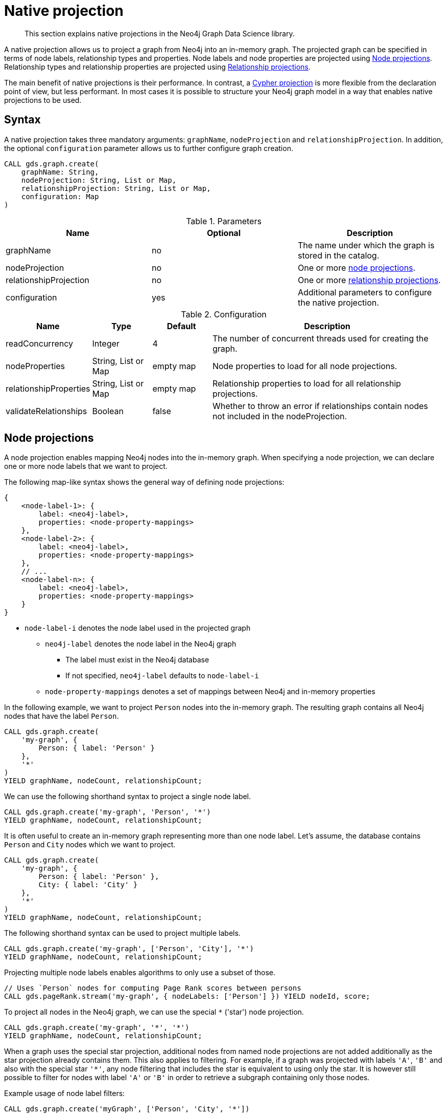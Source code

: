 [[native-projection]]
// tag::header[]
= Native projection
// end::header[]

[abstract]
--
This section explains native projections in the Neo4j Graph Data Science library.
--

A native projection allows us to project a graph from Neo4j into an in-memory graph.
The projected graph can be specified in terms of node labels, relationship types and properties.
Node labels and node properties are projected using <<native-projection-syntax-node-projections, Node projections>>.
Relationship types and relationship properties are projected using <<native-projection-syntax-relationship-projections, Relationship projections>>.

The main benefit of native projections is their performance.
In contrast, a <<cypher-projection, Cypher projection>> is more flexible from the declaration point of view, but less performant.
In most cases it is possible to structure your Neo4j graph model in a way that enables native projections to be used.


[[native-projection-syntax]]
== Syntax

A native projection takes three mandatory arguments: `graphName`, `nodeProjection` and `relationshipProjection`.
In addition, the optional `configuration` parameter allows us to further configure graph creation.

[source, cypher, role=noplay]
----
CALL gds.graph.create(
    graphName: String,
    nodeProjection: String, List or Map,
    relationshipProjection: String, List or Map,
    configuration: Map
)
----

.Parameters
[opts="header",cols="1,1,1"]
|===
| Name                   | Optional | Description
| graphName              | no       | The name under which the graph is stored in the catalog.
| nodeProjection         | no       | One or more <<native-projection-syntax-node-projections, node projections>>.
| relationshipProjection | no       | One or more <<native-projection-syntax-relationship-projections, relationship projections>>.
| configuration          | yes      | Additional parameters to configure the native projection.
|===

.Configuration
[opts="header",cols="1,1,1,4"]
|===
| Name                   | Type                  | Default        | Description
| readConcurrency        | Integer               | 4              | The number of concurrent threads used for creating the graph.
| nodeProperties         | String, List or Map   | empty map      | Node properties to load for all node projections.
| relationshipProperties | String, List or Map   | empty map      | Relationship properties to load for all relationship projections.
| validateRelationships  | Boolean               | false          | Whether to throw an error if relationships contain nodes not included in the nodeProjection.
|===


[[native-projection-syntax-node-projections]]
== Node projections

A node projection enables mapping Neo4j nodes into the in-memory graph.
When specifying a node projection, we can declare one or more node labels that we want to project.

The following map-like syntax shows the general way of defining node projections:

[source]
----
{
    <node-label-1>: {
        label: <neo4j-label>,
        properties: <node-property-mappings>
    },
    <node-label-2>: {
        label: <neo4j-label>,
        properties: <node-property-mappings>
    },
    // ...
    <node-label-n>: {
        label: <neo4j-label>,
        properties: <node-property-mappings>
    }
}
----

* `node-label-i` denotes the node label used in the projected graph
** `neo4j-label` denotes the node label in the Neo4j graph
*** The label must exist in the Neo4j database
*** If not specified, `neo4j-label` defaults to `node-label-i`
** `node-property-mappings` denotes a set of mappings between Neo4j and in-memory properties

In the following example, we want to project `Person` nodes into the in-memory graph.
The resulting graph contains all Neo4j nodes that have the label `Person`.

[source, cypher, role=noplay]
----
CALL gds.graph.create(
    'my-graph', {
        Person: { label: 'Person' }
    },
    '*'
)
YIELD graphName, nodeCount, relationshipCount;
----

We can use the following shorthand syntax to project a single node label.

[source, cypher, role=noplay]
----
CALL gds.graph.create('my-graph', 'Person', '*')
YIELD graphName, nodeCount, relationshipCount;
----

It is often useful to create an in-memory graph representing more than one node label.
Let's assume, the database contains `Person` and `City` nodes which we want to project.

[source, cypher, role=noplay]
----
CALL gds.graph.create(
    'my-graph', {
        Person: { label: 'Person' },
        City: { label: 'City' }
    },
    '*'
)
YIELD graphName, nodeCount, relationshipCount;
----

The following shorthand syntax can be used to project multiple labels.

[source, cypher, role=noplay]
----
CALL gds.graph.create('my-graph', ['Person', 'City'], '*')
YIELD graphName, nodeCount, relationshipCount;
----

Projecting multiple node labels enables algorithms to only use a subset of those.

[source, cypher, role=noplay]
----
// Uses `Person` nodes for computing Page Rank scores between persons
CALL gds.pageRank.stream('my-graph', { nodeLabels: ['Person'] }) YIELD nodeId, score;
----

To project all nodes in the Neo4j graph, we can use the special `*` ('star') node projection.

[source, cypher, role=noplay]
----
CALL gds.graph.create('my-graph', '*', '*')
YIELD graphName, nodeCount, relationshipCount;
----

When a graph uses the special star projection, additional nodes from named node projections are not added additionally as the star projection already contains them.
This also applies to filtering.
For example, if a graph was projected with labels `'A'`, `'B'` and also with the special star `'*'`, any node filtering that includes the star is equivalent to using only the star.
It is however still possible to filter for nodes with label `'A'` or `'B'` in order to retrieve a subgraph containing only those nodes.

.Example usage of node label filters:
[source, cypher, role=noplay]
----
CALL gds.graph.create('myGraph', ['Person', 'City', '*'])

 // using all nodes projected in 'myGraph' (the star projection)
CALL gds.pageRank.stats('myGraph', {nodeLabels: ['*']})
CALL gds.pageRank.stats('myGraph', {nodeLabels: ['Person', 'City', '*']}) // equivalent
CALL gds.pageRank.stats('myGraph') // equivalent

// will use only nodes projected as 'Person' in 'myGraph'
CALL gds.pageRank.stats('myGraph', {nodeLabels: ['Person']})

// will use nodes projected as 'Person' or 'City' in 'myGraph'
CALL gds.pageRank.stats('myGraph', {nodeLabels: ['Person', 'City']})
----

=== Node properties

It is often useful to load an in-memory graph with more than one node property.
A typical scenario is running different seedable algorithms on the same graph, but with different node properties as seed.
We can load multiple node properties for each node projection using node property mappings.
A node property mapping maps a user-defined property key to a property key in the Neo4j database.
Any algorithm that supports node properties can refer to these user-defined property keys.

[source]
----
{
    <node-label>: {
        label: <neo4j-label>,
        properties: {
            <property-key-1>: {
                property: <neo-property-key>,
                defaultValue: <numeric-value>
            },
            <property-key-2>: {
                property: <neo-property-key>,
                defaultValue: <numeric-value>
            },
            // ...
            <property-key-n>: {
                property: <neo-property-key>,
                defaultValue: <numeric-value>
            }
        }
    }
}
----

* `property-key-i` denotes the property key in the projected graph
** `neo-property-key` denotes the property key in the Neo4j graph
*** The property key must exist in the Neo4j database
*** If not specified, `neo-property-key` defaults to `property-key-i`
** `numeric-value` is used if the property does not exist for a node
*** If not specified, `numeric-value` defaults to `NaN`


For the following example, let's assume that each `City` node stores two properties: the `population` of the city and an optional `stateId` that identifies the state in which the city is located.
We want to project both properties and project `stateId` to the custom property key `community`.

.Create a graph with multiple node properties:
[source, cypher, role=noplay]
----
CALL gds.graph.create(
    'my-graph', {
        City: {
            properties: {
                stateId: {
                    property: 'stateId'
                },
                population: {
                    property: 'population'
                }
            }
        }
    },
    '*'
)
YIELD graphName, nodeCount, relationshipCount;
----

If we do not need to rename the node property keys or give a default value, we can use the following shorthand syntax.

[source, cypher, role=noplay]
----
CALL gds.graph.create('my-graph', 'City', '*', {
        nodeProperties: ['population', 'stateId']
    }
)
YIELD graphName, nodeCount, relationshipCount;
----

It is also possible to rename the property key during projection.
In the example, we project the property key `stateId` to a custom property key `community`.
When we use the projected graph in an algorithm, we refer to the custom property key instead.

.Project node properties for all projected node labels:
[source, cypher, role=noplay]
----
CALL gds.graph.create('my-graph', 'City', '*', {
        nodeProperties: ['population', { community: 'stateId' }]
    }
)
YIELD graphName, nodeCount, relationshipCount;
----

The projected properties can be referred to by any algorithm that uses properties as input, for example, <<algorithms-label-propagation, Label Propagation>>.

[source, cypher, role=noplay]
----
CALL gds.labelPropagation.stream(
    'my-graph', {
        seedProperty: 'community'
    }
) YIELD nodeId, communityId;
----

[[native-projection-syntax-relationship-projections]]
== Relationship projections

A relationship projection defines how a specific subset of Neo4j relationships is projected into the in-memory graph.

The following map-like syntax shows the general way of defining relationship projections:

[source]
----
{
    <relationship-type-1>: {
        type: <neo4j-type>,
        orientation: <orientation>,
        aggregation: <aggregation-type>,
        properties: <relationship-property-mappings>
    },
    <relationship-type-2>: {
        type: <neo4j-type>,
        orientation: <orientation>,
        aggregation: <aggregation-type>,
        properties: <relationship-property-mappings>
    },
    // ...
    <relationship-type-n>: {
        type: <neo4j-type>,
        orientation: <orientation>,
        aggregation: <aggregation-type>,
        properties: <relationship-property-mappings>
    }
}
----

* `relationship-type-i` denotes the relationship type in the projected graph
** `neo4j-type` denotes the relationship type in the Neo4j graph
*** The relationship type must exist in the Neo4j database
*** If not specified, `neo4j-type` defaults to `relationship-type-i`
** `orientation` denotes how Neo4j relationships are represented in the projected graph.
    The following values are allowed:
*** `NATURAL`: each relationship is projected the same way as it is stored in Neo4j (default)
*** `REVERSE`: each relationship is reversed during graph projection
*** `UNDIRECTED`: each relationship is projected in both natural and reverse orientation
** `aggregation-type` denotes how parallel relationships and their properties are handled.
    The specified value is applied to all property mappings that have no aggregation specified.
    The following values are allowed:
*** `NONE`: parallel relationships are not aggregated (default)
*** `MIN`, `MAX`, `SUM`: applied to the numeric properties of parallel relationships
*** `SINGLE`: a single, arbitrary relationship out of the parallel relationships is projected
*** `COUNT`: counts the number of non-null numeric properties
**** If the special property name `'*'` is used, `COUNT` will count parallel relationships
** `relationship-property-mappings` denotes a set of mappings between Neo4j and in-memory relationship properties


In the following example, we want to project `City` nodes as well as `ROAD` and `RAIL` relationships into the in-memory graph.

[source, cypher, role=noplay]
----
CALL gds.graph.create(
    'my-graph',
    'City',
    {
        ROAD: {
            type: 'ROAD',
            orientation: 'NATURAL'
        },
        RAIL: {
            type: 'RAIL',
            orientation: 'NATURAL'
        }
    }
)
YIELD graphName, nodeCount, relationshipCount;
----

In the above example, we are using the same relationship type as in the Neo4j database as well as the default `orientation`.
In that case we can use the following syntactic sugar, similar to node projections.

[source, cypher, role=noplay]
----
CALL gds.graph.create( 'my-graph', 'City', ['ROAD', 'RAIL'])
YIELD graphName, nodeCount, relationshipCount;
----

Projecting multiple relationship types enables algorithms to only use a subset of those.

[source, cypher, role=noplay]
----
// Uses `ROAD` relationships for computing Page Rank of cities
CALL gds.pageRank.stream('my-graph', { relationshipTypes: ['ROAD'] }) YIELD nodeId, score;

// Uses `RAIL` relationships for computing Page Rank of cities
CALL gds.pageRank.stream('my-graph', { relationshipTypes: ['RAIL'] }) YIELD nodeId, score;
----


=== Projection orientation

By default, relationships are projected in their natural representation, i.e., in the same way as they are stored in Neo4j.
Using the `orientation` key within a relationship projection definition, we can alter that behaviour.
There are three possible values: `NATURAL`, `REVERSE` and `UNDIRECTED` which can be best described from a node's perspective:

* `NATURAL` is the default behaviour and projects relationships that are pointing away from a node.
* `REVERSE` projects relationships that are pointing towards a node.
* `UNDIRECTED` projects relationships in both, natural and reversed order.

Consider the following graph containing `Person` nodes connected by `KNOWS` relationships.
A `KNOWS` relationship is directed, as one person might know another person, but not necessarily the other way around.

[source, cypher, role=noplay]
----
CREATE (alice:Person {name: 'Alice'})
CREATE (bob:Person {name: 'Bob'})
CREATE (eve:Person {name: 'Eve'})

CREATE (alice)-[:KNOWS]->(bob)
CREATE (bob)-[:KNOWS]->(eve)
CREATE (eve)-[:KNOWS]->(bob);
----

In a `NATURAL` projection, Alice has one relationship to Bob, Bob has one relationship to Eve who in turn also has one relationship to Bob.
In a `REVERSE` projection, Alice has no relationships as there is no relationship pointing towards Alice.
Bob and Eve would have one relationship each, as they point to each other.
In an `UNDIRECTED` projection, Alice would have one relationship representing the outgoing relationship.
However, Bob and Eve would have two relationships each as the outgoing and incoming relationships are viewed independently.

To create a graph projection with different projection types, we use the following syntax:

[source, cypher, role=noplay]
----
CALL gds.graph.create(
    'my-graph',
    'Person',
    {
        KNOWS: {
            type: 'KNOWS',
            orientation: 'NATURAL'
        },
        KNOWN_BY: {
            type: 'KNOWS',
            orientation: 'REVERSE'
        },
        FRIEND_OF: {
            type: 'KNOWS',
            orientation: 'UNDIRECTED'
        }
    }
)
YIELD graphName, nodeCount, relationshipCount;
----

As in the previous example, we can refer to a subset of the projected relationships when running an algorithm.
If we run the examples, we can see different ranks for the individual nodes.
The Page Rank algorithm evenly distributes ranks along the relationships of a node.
In the reverse case, Alice has no relationships which leads to a different result.

[source, cypher, role=noplay]
----
// Uses `KNOWS` relationships for computing Page Rank of persons
CALL gds.pageRank.stream('my-graph', { relationshipTypes: ['KNOWS'] }) YIELD nodeId, score;

// Uses `KNOWN_BY` relationships for computing Page Rank based on reversed relationships
CALL gds.pageRank.stream('my-graph', { relationshipTypes: ['KNOWN_BY'] }) YIELD nodeId, score;

// Uses `FRIEND_OF` relationships for computing Page Rank based on both projection types
CALL gds.pageRank.stream('my-graph', { relationshipTypes: ['FRIEND_OF'] }) YIELD nodeId, score;
----

[NOTE]
====
Creating a projection consumes additional memory as those projections are stored in individual in-memory data structures.
Sometimes it is possible to combine relationship projections instead of creating a new one.
In the above example, the `FRIEND_OF` projection is equivalent to using `['KNOWS', 'KNOWN_BY']` as a relationship type predicate.
This is not possible, if we use different aggregations for the single projections.
====

=== Relationship properties

Similar to node properties, relationship projections support specifying relationship properties.
We can specify multiple relationship properties for each relationship projection using relationship property mappings.
A relationship property mapping maps a user-defined property key to a property key in the Neo4j database.
The parameter is configured using a map in which each key refers to a user-defined property key.

The following map-like syntax shows the general way of defining relationship property mappings:

[source]
----
{
    <relationship-type-1>: {
        type: <neo4j-type>,
        orientation: <orientation-type>,
        aggregation: <aggregation-type>,
        properties: {
            <property-key-1>: {
                property: <neo4j-property-key>,
                defaultValue: <numeric-value>,
                aggregation: <aggregation-type>
            },
            <property-key-2>: {
                property: <neo4j-property-key>,
                defaultValue: <numeric-value>,
                aggregation: <aggregation-type>
            },
            // ...
            <property-key-n>: {
                property: <neo4j-property-key>,
                defaultValue: <numeric-value>,
                aggregation: <aggregation-type>
            }
        }
    }
}
----

* `property-key-i` denotes the name of the property in the projected graph
** `neo4j-property-key` denotes the name of the property in the Neo4j graph
*** The property key must exist in the Neo4j database
*** `neo4j-property-key` defaults to `property-key-i`
*** The special property key `'*'` is allowed in combination with the `COUNT` aggregation
** `numeric-value` is used if the property does not exist for a relationship
*** `numeric-value` defaults to `NaN`
** `aggregation-type` denotes how properties of parallel relationships are handled.
    The specified value overrides the aggregation type specified for the enclosing relationship projection.
    The following values are allowed:
*** `NONE`: parallel relationships are not aggregated (default)
*** `MIN`, `MAX`, `SUM`: applied to the numeric properties of parallel relationships
*** `SINGLE`: a single, arbitrary relationship out of the parallel relationships is projected
*** `COUNT`: counts the number of non-null numeric properties
**** If the special property name `'*'` is used, `COUNT` will count parallel relationships

In the following example, we want to project `City` nodes and `ROAD` relationships.
For nodes we project the `stateId` property.

.Create a graph with multiple node and relationship properties:
[source, cypher, role=noplay]
----
CALL gds.graph.create(
    'my-graph', {
        City: {
            properties: {
                community: {
                    property: 'stateId'
                }
            }
        }
    }, {
        ROAD: {
            properties: {
                quality: {
                    property: 'condition'
                },
                distance: {
                    property: 'length'
                }
            }
        }
    }
)
YIELD graphName, nodeCount, relationshipCount;
----

We can use the following shorthand syntax to express the same projection.

[source, cypher, role=noplay]
----
CALL gds.graph.create(
    'my-graph', 'City', 'ROAD', {
        nodeProperties: { community: 'stateId' },
        relationshipProperties: [{ quality: 'condition' }, { distance: 'length' }]
    }
)
YIELD graphName, nodeCount, relationshipCount;
----

The projected properties can be referred to by any algorithm that uses properties as input, for example <<algorithms-label-propagation, Label Propagation>>.

[source, cypher, role=noplay]
----
// Option 1: Use the road quality as relationship weight
CALL gds.labelPropagation.stream(
    'my-graph', {
        seedProperty: 'community',
        relationshipWeightProperty: 'quality'
    }
) YIELD nodeId, communityId;
// Option 2: Use the distance between cities as relationship weight
CALL gds.labelPropagation.stream(
    'my-graph', {
        seedProperty: 'community',
        relationshipWeightProperty: 'distance'
    }
) YIELD nodeId, communityId;
----


=== Relationship aggregations

Relationship projections offer different ways of handling multiple - so called "parallel" - relationships between a given pair of nodes.
The default is the `NONE` aggregation which keeps all parallel relationships and directly projects them into the in-memory graph.
All other aggregations project all the parallel relationships between a pair of nodes into a single relationship.

In the following example, we want to aggregate all `ROAD` relationships between two cities to a single relationship.
While doing so, we compute the maximum quality of the parallel relationships and store it on the resulting relationship.

.Create a graph with aggregated parallel relationships using the maximum value of the `condition` property:
[source, cypher, role=noplay]
----
CALL gds.graph.create(
    'my-graph', {
        City: {
            properties: {
                community: {
                    property: 'stateId'
                }
            }
        }
    }, {
        ROAD: {
            properties: {
                maxQuality: {
                    property: 'condition',
                    aggregation: 'MAX',
                    defaultValue: 1.0
                }
            }
        }
    }
)
YIELD graphName, nodeCount, relationshipCount;
----

.Create a graph with aggregated relationships using the parallel relationship count as a relationship property:
[source, cypher, role=noplay]
----
CALL gds.graph.create(
    'my-graph', {
        City: {
            properties: {
                community: {
                    property: 'stateId'
                }
            }
        }
    }, {
        ROAD: {
            properties: {
                roadCount: {
                    property: 'condition',
                    aggregation: 'COUNT'
                }
            }
        }
    }
)
YIELD graphName, nodeCount, relationshipCount;
----

Since we have only one node projection and one relationship projection, we can use the following shorthand syntax.

[source, cypher, role=noplay]
----
CALL gds.graph.create(
    'my-graph', 'City', 'ROAD', {
        nodeProperties: { community: 'stateId' },
        relationshipProperties: { maxQuality: { property: 'condition', aggregation: 'MAX', defaultValue: 1.0 }}
    }
)
YIELD graphName, nodeCount, relationshipCount;
----

As before, the projected properties can be referred to by any algorithm that uses properties as input, for example <<algorithms-label-propagation, Label Propagation>>.

[source, cypher, role=noplay]
----
CALL gds.labelPropagation.stream(
    'my-graph', {
        seedProperty: 'community',
        relationshipWeightProperty: 'maxQuality'
    }
) YIELD nodeId, communityId;
----
